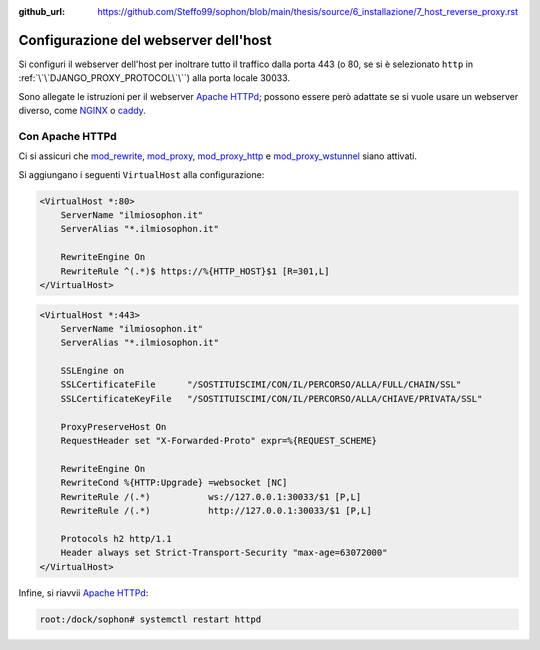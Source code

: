 :github_url: https://github.com/Steffo99/sophon/blob/main/thesis/source/6_installazione/7_host_reverse_proxy.rst

Configurazione del webserver dell'host
======================================

Si configuri il webserver dell'host per inoltrare tutto il traffico dalla porta 443 (o 80, se si è selezionato ``http`` in :ref:`\`\`DJANGO_PROXY_PROTOCOL\`\``) alla porta locale 30033.

Sono allegate le istruzioni per il webserver `Apache HTTPd`_; possono essere però adattate se si vuole usare un webserver diverso, come `NGINX`_ o `caddy`_.

.. _Apache HTTPd: https://httpd.apache.org/
.. _nginx: https://www.nginx.com/
.. _caddy: https://caddyserver.com/


Con Apache HTTPd
----------------

Ci si assicuri che `mod_rewrite`_, `mod_proxy`_, `mod_proxy_http`_ e `mod_proxy_wstunnel`_ siano attivati.

Si aggiungano i seguenti ``VirtualHost`` alla configurazione:

.. code-block:: apacheconf

   <VirtualHost *:80>
       ServerName "ilmiosophon.it"
       ServerAlias "*.ilmiosophon.it"

       RewriteEngine On
       RewriteRule ^(.*)$ https://%{HTTP_HOST}$1 [R=301,L]
   </VirtualHost>

.. code-block:: apacheconf

   <VirtualHost *:443>
       ServerName "ilmiosophon.it"
       ServerAlias "*.ilmiosophon.it"

       SSLEngine on
       SSLCertificateFile      "/SOSTITUISCIMI/CON/IL/PERCORSO/ALLA/FULL/CHAIN/SSL"
       SSLCertificateKeyFile   "/SOSTITUISCIMI/CON/IL/PERCORSO/ALLA/CHIAVE/PRIVATA/SSL"

       ProxyPreserveHost On
       RequestHeader set "X-Forwarded-Proto" expr=%{REQUEST_SCHEME}

       RewriteEngine On
       RewriteCond %{HTTP:Upgrade} =websocket [NC]
       RewriteRule /(.*)           ws://127.0.0.1:30033/$1 [P,L]
       RewriteRule /(.*)           http://127.0.0.1:30033/$1 [P,L]

       Protocols h2 http/1.1
       Header always set Strict-Transport-Security "max-age=63072000"
   </VirtualHost>

Infine, si riavvii `Apache HTTPd`_:

.. code-block:: console

   root:/dock/sophon# systemctl restart httpd


.. _mod_rewrite: https://httpd.apache.org/docs/2.4/mod/mod_rewrite.html
.. _mod_proxy: https://httpd.apache.org/docs/2.4/mod/mod_proxy.html
.. _mod_proxy_http: https://httpd.apache.org/docs/2.4/mod/mod_proxy_http.html
.. _mod_proxy_wstunnel: https://httpd.apache.org/docs/2.4/mod/mod_proxy_wstunnel.html
